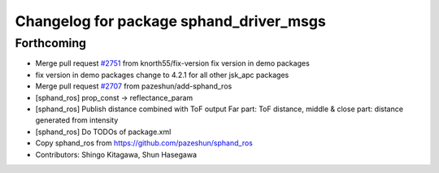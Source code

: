 ^^^^^^^^^^^^^^^^^^^^^^^^^^^^^^^^^^^^^^^^
Changelog for package sphand_driver_msgs
^^^^^^^^^^^^^^^^^^^^^^^^^^^^^^^^^^^^^^^^

Forthcoming
-----------
* Merge pull request `#2751 <https://github.com/start-jsk/jsk_apc/issues/2751>`_ from knorth55/fix-version
  fix version in demo packages
* fix version in demo packages
  change to 4.2.1 for all other jsk_apc packages
* Merge pull request `#2707 <https://github.com/start-jsk/jsk_apc/issues/2707>`_ from pazeshun/add-sphand_ros
* [sphand_ros] prop_const -> reflectance_param
* [sphand_ros] Publish distance combined with ToF output
  Far part: ToF distance, middle & close part: distance generated from intensity
* [sphand_ros] Do TODOs of package.xml
* Copy sphand_ros from https://github.com/pazeshun/sphand_ros
* Contributors: Shingo Kitagawa, Shun Hasegawa
